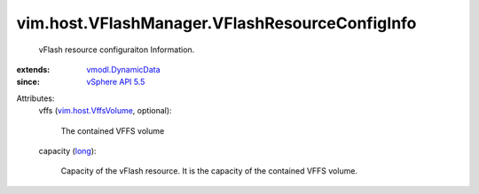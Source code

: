 .. _long: https://docs.python.org/2/library/stdtypes.html

.. _vSphere API 5.5: ../../../vim/version.rst#vimversionversion9

.. _vmodl.DynamicData: ../../../vmodl/DynamicData.rst

.. _vim.host.VffsVolume: ../../../vim/host/VffsVolume.rst


vim.host.VFlashManager.VFlashResourceConfigInfo
===============================================
  vFlash resource configuraiton Information.
:extends: vmodl.DynamicData_
:since: `vSphere API 5.5`_

Attributes:
    vffs (`vim.host.VffsVolume`_, optional):

       The contained VFFS volume
    capacity (`long`_):

       Capacity of the vFlash resource. It is the capacity of the contained VFFS volume.
